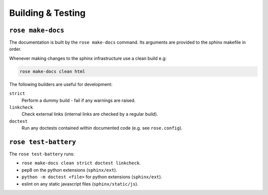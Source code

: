 Building & Testing
==================


``rose make-docs``
------------------

The documentation is built by the ``rose make-docs`` command. Its arguments are
provided to the sphinx makefile in order.

Whenever making changes to the sphinx infrastructure use a clean build e.g:

.. code-block:: bash

   rose make-docs clean html

The following builders are useful for development:

``strict``
   Perform a dummy build - fail if any warnings are raised.
``linkcheck``
   Check external links (internal links are checked by a regular build).
``doctest``
   Run any doctests contained within documented code (e.g. see ``rose.config``).


``rose test-battery``
---------------------

The ``rose test-battery`` runs:

* ``rose make-docs clean strict doctest linkcheck``.
* pep8 on the python extensions (``sphinx/ext``).
* ``python -m doctest <file>`` for python extensions (``sphinx/ext``).
* eslint on any static javascript files (``sphinx/static/js``).

